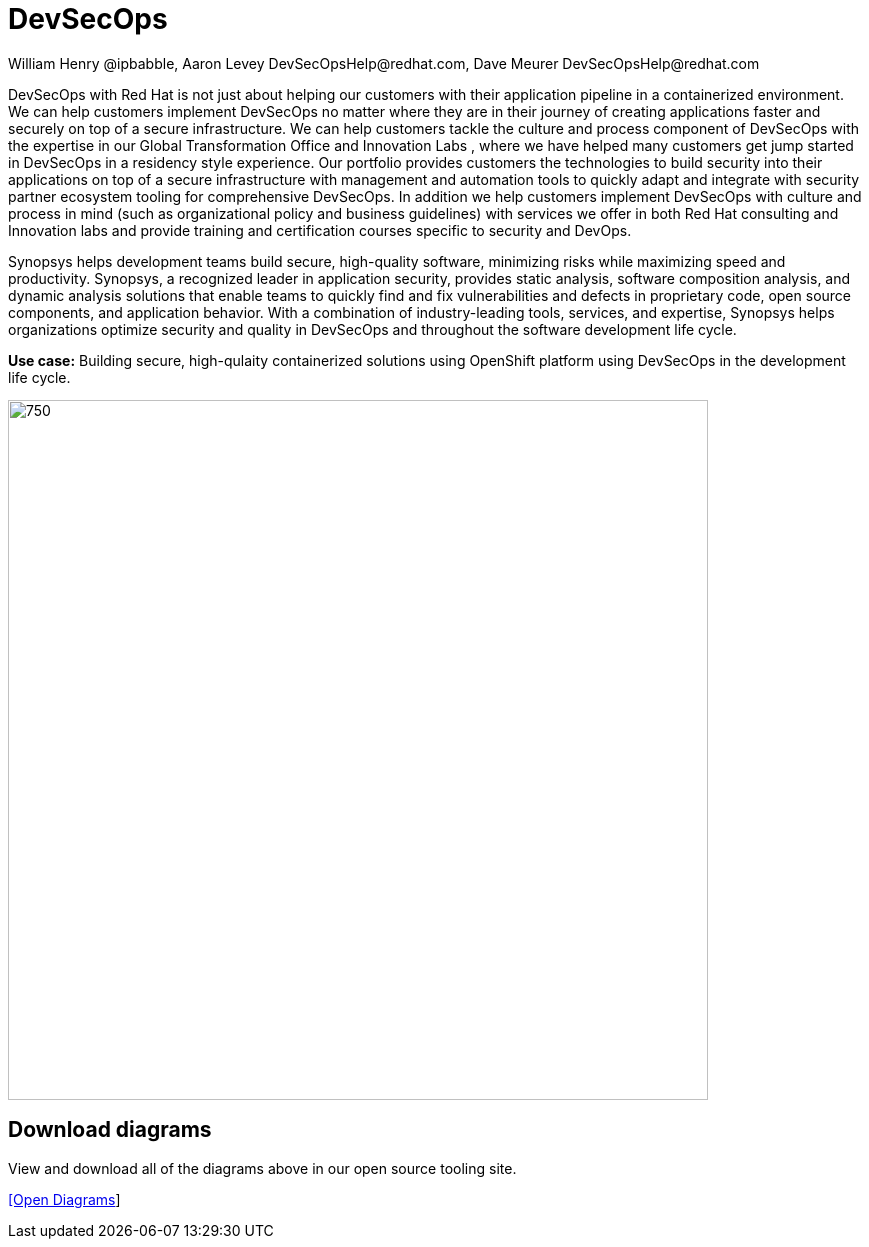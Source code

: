 = DevSecOps
William Henry @ipbabble, Aaron Levey DevSecOpsHelp@redhat.com, Dave Meurer DevSecOpsHelp@redhat.com
:homepage: https://gitlab.com/osspa/portfolio-architecture-examples
:imagesdir: images
:icons: font
:source-highlighter: prettify


DevSecOps with Red Hat is not just about helping our customers with their application pipeline in a containerized environment. We
can help customers implement DevSecOps no matter where they are in their journey of creating applications faster and securely on top
of a secure infrastructure. We can help customers tackle the culture and process component of DevSecOps with the expertise in our
Global Transformation Office and Innovation Labs , where we have helped many customers get jump started in DevSecOps in a residency
style experience. Our portfolio provides customers the technologies to build security into their applications on top of a secure
infrastructure with management and automation tools to quickly adapt and integrate with security partner ecosystem tooling for
comprehensive DevSecOps. In addition we help customers implement DevSecOps with culture and process in mind (such as organizational
policy and business guidelines) with services we offer in both Red Hat consulting and Innovation labs and provide training and
certification courses specific to security and DevOps.

Synopsys helps development teams build secure, high-quality software, minimizing risks while maximizing speed and productivity.
Synopsys, a recognized leader in application security, provides static analysis, software composition analysis, and dynamic analysis
solutions that enable teams to quickly find and fix vulnerabilities and defects in proprietary code, open source components, and
application behavior. With a combination of industry-leading tools, services, and expertise, Synopsys helps organizations optimize
security and quality in DevSecOps and throughout the software development life cycle. 

*Use case:* Building secure, high-qulaity containerized solutions using OpenShift platform using DevSecOps in the development life
cycle.

--
image:https://gitlab.com/osspa/portfolio-architecture-examples/-/raw/main/images/schematic-diagrams/devsecops-synopsis-dataflow.png[750, 700]
--

== Download diagrams
View and download all of the diagrams above in our open source tooling site.
--
https://redhatdemocentral.gitlab.io/portfolio-architecture-tooling/index.html?#/portfolio-architecture-examples/projects/schmatic-diagrams-devsecops-synopsys.drawio[[Open Diagrams]]
--
